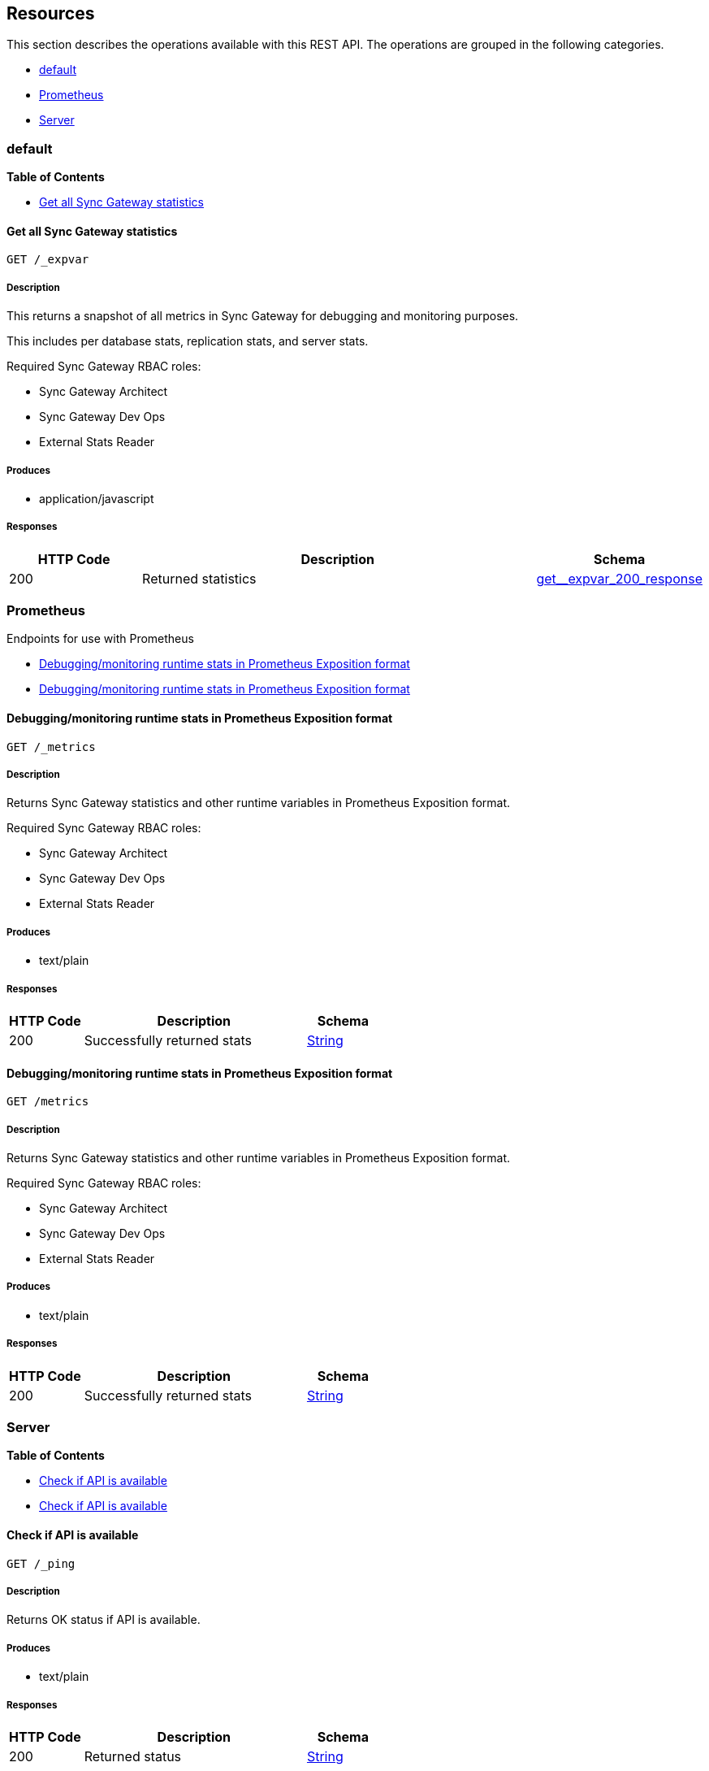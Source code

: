 ////
= Sync Gateway
team@openapitools.org
:keywords: openapi, rest, Sync Gateway
:specDir: 
:snippetDir: 
:generator-template: v1 2019-12-20 (+ SimonD + HakimC changes)
:info-url: https://openapi-generator.tech
:app-name: Sync Gateway

[abstract]
.Abstract
Sync Gateway manages access and synchronization between Couchbase Lite and Couchbase Server

=== Version information
[%hardbreaks]
__Version__ : 3.1

=== Host information
[%hardbreaks]
__Host__ : localhost
////


// markup not found, no include::{specDir}intro.adoc[opts=optional]


== Resources

This section describes the operations available with this REST API.
The operations are grouped in the following categories.

* <<Default>>
* <<Prometheus>>
* <<Server>>


[#Default]
=== default


**{toc-title}**


* xref:#+get__expvar+[Get all Sync Gateway statistics]




// markup not found, no include::{specDir}paths/get__expvar/operation-before.adoc[opts=optional]


[#get__expvar]
==== Get all Sync Gateway statistics
....
GET /_expvar
....


// markup not found, no include::{specDir}paths/get__expvar/operation-begin.adoc[opts=optional]



// markup not found, no include::{specDir}paths/get__expvar/operation-description-before.adoc[opts=optional]


[#get__expvar-description]
===== Description

// tag::get__expvar-description[]


// markup not found, no include::{specDir}paths/get__expvar/operation-description-begin.adoc[opts=optional]


[markdown]
--
This returns a snapshot of all metrics in Sync Gateway for debugging and monitoring purposes.

This includes per database stats, replication stats, and server stats.

Required Sync Gateway RBAC roles:

* Sync Gateway Architect
* Sync Gateway Dev Ops
* External Stats Reader
--


// markup not found, no include::{specDir}paths/get__expvar/operation-description-end.adoc[opts=optional]


// markup not found, no include::{specDir}paths/get__expvar/operation-description-after.adoc[opts=optional]


// end::get__expvar-description[]


// markup not found, no include::{specDir}paths/get__expvar/operation-parameters-before.adoc[opts=optional]









// markup not found, no include::{specDir}paths/get__expvar/operation-parameters-end.adoc[opts=optional]

// end::get__expvar-parameters[]



// markup not found, no include::{specDir}paths/get__expvar/operation-parameters-after.adoc[opts=optional]


[#get__expvar-produces]
===== Produces

* application/javascript



// markup not found, no include::{specDir}paths/get__expvar/operation-responses-before.adoc[opts=optional]


[#get__expvar-responses]
===== Responses

// tag::get__expvar-responses[]

// markup not found, no include::{specDir}paths/get__expvar/operation-responses-begin.adoc[opts=optional]


[cols="1,3,1"]
|===
| HTTP Code | Description | Schema

| 200
a| Returned statistics
| xref:#++get__expvar_200_response++[+get__expvar_200_response+]


|===


// markup not found, no include::{specDir}paths/get__expvar/operation-responses-end.adoc[opts=optional]



// markup not found, no include::{specDir}paths/get__expvar/operation-responses-after.adoc[opts=optional]

// end::get__expvar-responses[]


// markup not found, no include::{specDir}paths/get__expvar/operation-security-before.adoc[opts=optional]






// markup not found, no include::{specDir}paths/get__expvar/operation-security-after.adoc[opts=optional]


:leveloffset: +4

// markup not found, no include::{snippetDir}get__expvar/http-request.adoc[opts=optional]


// markup not found, no include::{snippetDir}get__expvar/http-response.adoc[opts=optional]

:leveloffset: -4


// file not found, no * wiremock data link :_expvar/GET/GET.json[]


ifdef::internal-generation[]
===== Implementation

// markup not found, no include::{specDir}_expvar/GET/implementation.adoc[opts=optional]


endif::internal-generation[]


// markup not found, no include::{specDir}paths/get__expvar/operation-end.adoc[opts=optional]


// markup not found, no include::{specDir}paths/get__expvar/operation-after.adoc[opts=optional]



[#Prometheus]
=== Prometheus

Endpoints for use with Prometheus



* xref:#+get_metrics+[Debugging/monitoring runtime stats in Prometheus Exposition format]
* xref:#+get_metrics+[Debugging/monitoring runtime stats in Prometheus Exposition format]




// markup not found, no include::{specDir}paths/get_metrics/operation-before.adoc[opts=optional]


[#get_metrics]
==== Debugging/monitoring runtime stats in Prometheus Exposition format
....
GET /_metrics
....


// markup not found, no include::{specDir}paths/get_metrics/operation-begin.adoc[opts=optional]



// markup not found, no include::{specDir}paths/get_metrics/operation-description-before.adoc[opts=optional]


[#get_metrics-description]
===== Description

// tag::get_metrics-description[]


// markup not found, no include::{specDir}paths/get_metrics/operation-description-begin.adoc[opts=optional]


[markdown]
--
Returns Sync Gateway statistics and other runtime variables in Prometheus Exposition format.

Required Sync Gateway RBAC roles:

* Sync Gateway Architect
* Sync Gateway Dev Ops
* External Stats Reader
--


// markup not found, no include::{specDir}paths/get_metrics/operation-description-end.adoc[opts=optional]


// markup not found, no include::{specDir}paths/get_metrics/operation-description-after.adoc[opts=optional]


// end::get_metrics-description[]


// markup not found, no include::{specDir}paths/get_metrics/operation-parameters-before.adoc[opts=optional]









// markup not found, no include::{specDir}paths/get_metrics/operation-parameters-end.adoc[opts=optional]

// end::get_metrics-parameters[]



// markup not found, no include::{specDir}paths/get_metrics/operation-parameters-after.adoc[opts=optional]


[#get_metrics-produces]
===== Produces

* text/plain



// markup not found, no include::{specDir}paths/get_metrics/operation-responses-before.adoc[opts=optional]


[#get_metrics-responses]
===== Responses

// tag::get_metrics-responses[]

// markup not found, no include::{specDir}paths/get_metrics/operation-responses-begin.adoc[opts=optional]


[cols="1,3,1"]
|===
| HTTP Code | Description | Schema

| 200
a| Successfully returned stats
| xref:#++String++[+String+]


|===


// markup not found, no include::{specDir}paths/get_metrics/operation-responses-end.adoc[opts=optional]



// markup not found, no include::{specDir}paths/get_metrics/operation-responses-after.adoc[opts=optional]

// end::get_metrics-responses[]


// markup not found, no include::{specDir}paths/get_metrics/operation-security-before.adoc[opts=optional]






// markup not found, no include::{specDir}paths/get_metrics/operation-security-after.adoc[opts=optional]


:leveloffset: +4

// markup not found, no include::{snippetDir}get_metrics/http-request.adoc[opts=optional]


// markup not found, no include::{snippetDir}get_metrics/http-response.adoc[opts=optional]

:leveloffset: -4


// file not found, no * wiremock data link :_metrics/GET/GET.json[]


ifdef::internal-generation[]
===== Implementation

// markup not found, no include::{specDir}_metrics/GET/implementation.adoc[opts=optional]


endif::internal-generation[]


// markup not found, no include::{specDir}paths/get_metrics/operation-end.adoc[opts=optional]


// markup not found, no include::{specDir}paths/get_metrics/operation-after.adoc[opts=optional]




// markup not found, no include::{specDir}paths/get_metrics/operation-before.adoc[opts=optional]


[#get_metrics]
==== Debugging/monitoring runtime stats in Prometheus Exposition format
....
GET /metrics
....


// markup not found, no include::{specDir}paths/get_metrics/operation-begin.adoc[opts=optional]



// markup not found, no include::{specDir}paths/get_metrics/operation-description-before.adoc[opts=optional]


[#get_metrics-description]
===== Description

// tag::get_metrics-description[]


// markup not found, no include::{specDir}paths/get_metrics/operation-description-begin.adoc[opts=optional]


[markdown]
--
Returns Sync Gateway statistics and other runtime variables in Prometheus Exposition format.

Required Sync Gateway RBAC roles:

* Sync Gateway Architect
* Sync Gateway Dev Ops
* External Stats Reader
--


// markup not found, no include::{specDir}paths/get_metrics/operation-description-end.adoc[opts=optional]


// markup not found, no include::{specDir}paths/get_metrics/operation-description-after.adoc[opts=optional]


// end::get_metrics-description[]


// markup not found, no include::{specDir}paths/get_metrics/operation-parameters-before.adoc[opts=optional]









// markup not found, no include::{specDir}paths/get_metrics/operation-parameters-end.adoc[opts=optional]

// end::get_metrics-parameters[]



// markup not found, no include::{specDir}paths/get_metrics/operation-parameters-after.adoc[opts=optional]


[#get_metrics-produces]
===== Produces

* text/plain



// markup not found, no include::{specDir}paths/get_metrics/operation-responses-before.adoc[opts=optional]


[#get_metrics-responses]
===== Responses

// tag::get_metrics-responses[]

// markup not found, no include::{specDir}paths/get_metrics/operation-responses-begin.adoc[opts=optional]


[cols="1,3,1"]
|===
| HTTP Code | Description | Schema

| 200
a| Successfully returned stats
| xref:#++String++[+String+]


|===


// markup not found, no include::{specDir}paths/get_metrics/operation-responses-end.adoc[opts=optional]



// markup not found, no include::{specDir}paths/get_metrics/operation-responses-after.adoc[opts=optional]

// end::get_metrics-responses[]


// markup not found, no include::{specDir}paths/get_metrics/operation-security-before.adoc[opts=optional]






// markup not found, no include::{specDir}paths/get_metrics/operation-security-after.adoc[opts=optional]


:leveloffset: +4

// markup not found, no include::{snippetDir}get_metrics/http-request.adoc[opts=optional]


// markup not found, no include::{snippetDir}get_metrics/http-response.adoc[opts=optional]

:leveloffset: -4


// file not found, no * wiremock data link :metrics/GET/GET.json[]


ifdef::internal-generation[]
===== Implementation

// markup not found, no include::{specDir}metrics/GET/implementation.adoc[opts=optional]


endif::internal-generation[]


// markup not found, no include::{specDir}paths/get_metrics/operation-end.adoc[opts=optional]


// markup not found, no include::{specDir}paths/get_metrics/operation-after.adoc[opts=optional]



[#Server]
=== Server


**{toc-title}**


* xref:#+get__ping+[Check if API is available]
* xref:#+head__ping+[Check if API is available]




// markup not found, no include::{specDir}paths/get__ping/operation-before.adoc[opts=optional]


[#get__ping]
==== Check if API is available
....
GET /_ping
....


// markup not found, no include::{specDir}paths/get__ping/operation-begin.adoc[opts=optional]



// markup not found, no include::{specDir}paths/get__ping/operation-description-before.adoc[opts=optional]


[#get__ping-description]
===== Description

// tag::get__ping-description[]


// markup not found, no include::{specDir}paths/get__ping/operation-description-begin.adoc[opts=optional]


[markdown]
--
Returns OK status if API is available.
--


// markup not found, no include::{specDir}paths/get__ping/operation-description-end.adoc[opts=optional]


// markup not found, no include::{specDir}paths/get__ping/operation-description-after.adoc[opts=optional]


// end::get__ping-description[]


// markup not found, no include::{specDir}paths/get__ping/operation-parameters-before.adoc[opts=optional]









// markup not found, no include::{specDir}paths/get__ping/operation-parameters-end.adoc[opts=optional]

// end::get__ping-parameters[]



// markup not found, no include::{specDir}paths/get__ping/operation-parameters-after.adoc[opts=optional]


[#get__ping-produces]
===== Produces

* text/plain



// markup not found, no include::{specDir}paths/get__ping/operation-responses-before.adoc[opts=optional]


[#get__ping-responses]
===== Responses

// tag::get__ping-responses[]

// markup not found, no include::{specDir}paths/get__ping/operation-responses-begin.adoc[opts=optional]


[cols="1,3,1"]
|===
| HTTP Code | Description | Schema

| 200
a| Returned status
| xref:#++String++[+String+]


|===


// markup not found, no include::{specDir}paths/get__ping/operation-responses-end.adoc[opts=optional]



// markup not found, no include::{specDir}paths/get__ping/operation-responses-after.adoc[opts=optional]

// end::get__ping-responses[]


// markup not found, no include::{specDir}paths/get__ping/operation-security-before.adoc[opts=optional]






// markup not found, no include::{specDir}paths/get__ping/operation-security-after.adoc[opts=optional]


:leveloffset: +4

// markup not found, no include::{snippetDir}get__ping/http-request.adoc[opts=optional]


// markup not found, no include::{snippetDir}get__ping/http-response.adoc[opts=optional]

:leveloffset: -4


// file not found, no * wiremock data link :_ping/GET/GET.json[]


ifdef::internal-generation[]
===== Implementation

// markup not found, no include::{specDir}_ping/GET/implementation.adoc[opts=optional]


endif::internal-generation[]


// markup not found, no include::{specDir}paths/get__ping/operation-end.adoc[opts=optional]


// markup not found, no include::{specDir}paths/get__ping/operation-after.adoc[opts=optional]




// markup not found, no include::{specDir}paths/head__ping/operation-before.adoc[opts=optional]


[#head__ping]
==== Check if API is available
....
HEAD /_ping
....


// markup not found, no include::{specDir}paths/head__ping/operation-begin.adoc[opts=optional]



// markup not found, no include::{specDir}paths/head__ping/operation-description-before.adoc[opts=optional]


[#head__ping-description]
===== Description

// tag::head__ping-description[]


// markup not found, no include::{specDir}paths/head__ping/operation-description-begin.adoc[opts=optional]


[markdown]
--
Returns OK status if API is available.
--


// markup not found, no include::{specDir}paths/head__ping/operation-description-end.adoc[opts=optional]


// markup not found, no include::{specDir}paths/head__ping/operation-description-after.adoc[opts=optional]


// end::head__ping-description[]


// markup not found, no include::{specDir}paths/head__ping/operation-parameters-before.adoc[opts=optional]









// markup not found, no include::{specDir}paths/head__ping/operation-parameters-end.adoc[opts=optional]

// end::head__ping-parameters[]



// markup not found, no include::{specDir}paths/head__ping/operation-parameters-after.adoc[opts=optional]





// markup not found, no include::{specDir}paths/head__ping/operation-responses-before.adoc[opts=optional]


[#head__ping-responses]
===== Responses

// tag::head__ping-responses[]

// markup not found, no include::{specDir}paths/head__ping/operation-responses-begin.adoc[opts=optional]


[cols="1,3,1"]
|===
| HTTP Code | Description | Schema

| 200
a| Server is available
| 


|===


// markup not found, no include::{specDir}paths/head__ping/operation-responses-end.adoc[opts=optional]



// markup not found, no include::{specDir}paths/head__ping/operation-responses-after.adoc[opts=optional]

// end::head__ping-responses[]


// markup not found, no include::{specDir}paths/head__ping/operation-security-before.adoc[opts=optional]






// markup not found, no include::{specDir}paths/head__ping/operation-security-after.adoc[opts=optional]


:leveloffset: +4

// markup not found, no include::{snippetDir}head__ping/http-request.adoc[opts=optional]


// markup not found, no include::{snippetDir}head__ping/http-response.adoc[opts=optional]

:leveloffset: -4


// file not found, no * wiremock data link :_ping/HEAD/HEAD.json[]


ifdef::internal-generation[]
===== Implementation

// markup not found, no include::{specDir}_ping/HEAD/implementation.adoc[opts=optional]


endif::internal-generation[]


// markup not found, no include::{specDir}paths/head__ping/operation-end.adoc[opts=optional]


// markup not found, no include::{specDir}paths/head__ping/operation-after.adoc[opts=optional]




// markup not found, no include::{specDir}definitions/document-before.adoc[opts=optional]


[#models]
== Definitions

:desc-get__expvar_200_response_syncgateway: Monitoring stats
:desc-get__expvar_200_response_syncgateway_global: Global Sync Gateway stats
:desc-get__expvar_200_response_syncgateway_global_resource_utilization: Resource utilization stats
:desc-get__expvar_200_response_syncgateway_per_replication_inner: Stats for a given replication_id


// markup not found, no include::{specDir}definitions/document-begin.adoc[opts=optional]


This section describes the properties consumed and returned by this REST API.

* xref:#+ExpVars+[ExpVars]
* xref:#+get__expvar_200_response+[GetExpvar200Response]
* xref:#+get__expvar_200_response_syncGateway_changeCache+[GetExpvar200ResponseSyncGatewayChangeCache]
* xref:#+get__expvar_200_response_syncGateway_db+[GetExpvar200ResponseSyncGatewayDb]
* xref:#+get__expvar_200_response_syncgateway+[GetExpvar200ResponseSyncgateway]
* xref:#+get__expvar_200_response_syncgateway_global+[GetExpvar200ResponseSyncgatewayGlobal]
* xref:#+get__expvar_200_response_syncgateway_global_resource_utilization+[GetExpvar200ResponseSyncgatewayGlobalResourceUtilization]
* xref:#+get__expvar_200_response_syncgateway_per_db_inner+[GetExpvar200ResponseSyncgatewayPerDbInner]
* xref:#+get__expvar_200_response_syncgateway_per_replication_inner+[GetExpvar200ResponseSyncgatewayPerReplicationInner]
* xref:#+get__expvar_200_response_syncgateway_per_replication_inner__replication_id+[GetExpvar200ResponseSyncgatewayPerReplicationInnerReplicationId]



// markup not found, no include::{specDir}definitions/ExpVars/definition-before.adoc[opts=optional]


[#ExpVars]
=== ExpVars


// markup not found, no include::{specDir}definitions/ExpVars/definition-begin.adoc[opts=optional]


[#fields-ExpVars]
[cols="1,4,1"]
|===
| Name| Description| Schema

a| *+cmdline+* +
_optional_
a| Built-in variables from the Go runtime, lists the command-line arguments

[%hardbreaks]
ifeval::["null" != "null"]
*Default:* `null`
endif::[]
ifeval::["null" != "null"]
*Example:* `null`
endif::[]
// end
| Object


a| *+memstats+* +
_optional_
a| Dumps a large amount of information about the memory heap and garbage collector

[%hardbreaks]
ifeval::["null" != "null"]
*Default:* `null`
endif::[]
ifeval::["null" != "null"]
*Example:* `null`
endif::[]
// end
| Object


a| *+cb+* +
_optional_
a| Variables reported by the Couchbase SDK (go_couchbase package)

[%hardbreaks]
ifeval::["null" != "null"]
*Default:* `null`
endif::[]
ifeval::["null" != "null"]
*Example:* `null`
endif::[]
// end
| Object


a| *+mc+* +
_optional_
a| Variables reported by the low-level memcached API (gomemcached package)

[%hardbreaks]
ifeval::["null" != "null"]
*Default:* `null`
endif::[]
ifeval::["null" != "null"]
*Example:* `null`
endif::[]
// end
| Object


a| *+syncGateway_changeCache+* +
_optional_
a| 
ifdef::desc-get__expvar_200_response_syncGateway_changeCache[]
{desc-get__expvar_200_response_syncGateway_changeCache}
endif::[]

[%hardbreaks]
ifeval::["null" != "null"]
*Default:* `null`
endif::[]
ifeval::["null" != "null"]
*Example:* `null`
endif::[]
// end
| xref:#++get__expvar_200_response_syncGateway_changeCache++[+get__expvar_200_response_syncGateway_changeCache+]


a| *+syncGateway_db+* +
_optional_
a| 
ifdef::desc-get__expvar_200_response_syncGateway_db[]
{desc-get__expvar_200_response_syncGateway_db}
endif::[]

[%hardbreaks]
ifeval::["null" != "null"]
*Default:* `null`
endif::[]
ifeval::["null" != "null"]
*Example:* `null`
endif::[]
// end
| xref:#++get__expvar_200_response_syncGateway_db++[+get__expvar_200_response_syncGateway_db+]


a| *+syncgateway+* +
_optional_
a| 
ifdef::desc-get__expvar_200_response_syncgateway[]
{desc-get__expvar_200_response_syncgateway}
endif::[]

[%hardbreaks]
ifeval::["null" != "null"]
*Default:* `null`
endif::[]
ifeval::["null" != "null"]
*Example:* `null`
endif::[]
// end
| xref:#++get__expvar_200_response_syncgateway++[+get__expvar_200_response_syncgateway+]


|===


// markup not found, no include::{specDir}definitions/ExpVars/definition-end.adoc[opts=optional]



// markup not found, no include::{specDir}definitions/ExpVars/definition-after.adoc[opts=optional]




// markup not found, no include::{specDir}definitions/get__expvar_200_response/definition-before.adoc[opts=optional]


[#get__expvar_200_response]
=== GetExpvar200Response


// markup not found, no include::{specDir}definitions/get__expvar_200_response/definition-begin.adoc[opts=optional]


[#fields-get__expvar_200_response]
[cols="1,4,1"]
|===
| Name| Description| Schema

a| *+cmdline+* +
_optional_
a| Built-in variables from the Go runtime, lists the command-line arguments

[%hardbreaks]
ifeval::["null" != "null"]
*Default:* `null`
endif::[]
ifeval::["null" != "null"]
*Example:* `null`
endif::[]
// end
| Object


a| *+memstats+* +
_optional_
a| Dumps a large amount of information about the memory heap and garbage collector

[%hardbreaks]
ifeval::["null" != "null"]
*Default:* `null`
endif::[]
ifeval::["null" != "null"]
*Example:* `null`
endif::[]
// end
| Object


a| *+cb+* +
_optional_
a| Variables reported by the Couchbase SDK (go_couchbase package)

[%hardbreaks]
ifeval::["null" != "null"]
*Default:* `null`
endif::[]
ifeval::["null" != "null"]
*Example:* `null`
endif::[]
// end
| Object


a| *+mc+* +
_optional_
a| Variables reported by the low-level memcached API (gomemcached package)

[%hardbreaks]
ifeval::["null" != "null"]
*Default:* `null`
endif::[]
ifeval::["null" != "null"]
*Example:* `null`
endif::[]
// end
| Object


a| *+syncGateway_changeCache+* +
_optional_
a| 
ifdef::desc-get__expvar_200_response_syncGateway_changeCache[]
{desc-get__expvar_200_response_syncGateway_changeCache}
endif::[]

[%hardbreaks]
ifeval::["null" != "null"]
*Default:* `null`
endif::[]
ifeval::["null" != "null"]
*Example:* `null`
endif::[]
// end
| xref:#++get__expvar_200_response_syncGateway_changeCache++[+get__expvar_200_response_syncGateway_changeCache+]


a| *+syncGateway_db+* +
_optional_
a| 
ifdef::desc-get__expvar_200_response_syncGateway_db[]
{desc-get__expvar_200_response_syncGateway_db}
endif::[]

[%hardbreaks]
ifeval::["null" != "null"]
*Default:* `null`
endif::[]
ifeval::["null" != "null"]
*Example:* `null`
endif::[]
// end
| xref:#++get__expvar_200_response_syncGateway_db++[+get__expvar_200_response_syncGateway_db+]


a| *+syncgateway+* +
_optional_
a| 
ifdef::desc-get__expvar_200_response_syncgateway[]
{desc-get__expvar_200_response_syncgateway}
endif::[]

[%hardbreaks]
ifeval::["null" != "null"]
*Default:* `null`
endif::[]
ifeval::["null" != "null"]
*Example:* `null`
endif::[]
// end
| xref:#++get__expvar_200_response_syncgateway++[+get__expvar_200_response_syncgateway+]


|===


// markup not found, no include::{specDir}definitions/get__expvar_200_response/definition-end.adoc[opts=optional]



// markup not found, no include::{specDir}definitions/get__expvar_200_response/definition-after.adoc[opts=optional]




// markup not found, no include::{specDir}definitions/get__expvar_200_response_syncGateway_changeCache/definition-before.adoc[opts=optional]


[#get__expvar_200_response_syncGateway_changeCache]
=== GetExpvar200ResponseSyncGatewayChangeCache


// markup not found, no include::{specDir}definitions/get__expvar_200_response_syncGateway_changeCache/definition-begin.adoc[opts=optional]


[#fields-get__expvar_200_response_syncGateway_changeCache]
[cols="1,4,1"]
|===
| Name| Description| Schema

a| *+maxPending+* +
_optional_
a| Max number of sequences waiting on a missing earlier sequence number

[%hardbreaks]
ifeval::["null" != "null"]
*Default:* `null`
endif::[]
ifeval::["null" != "null"]
*Example:* `null`
endif::[]
// end
| Object


a| *+lag-tap-0000ms+* +
_optional_
a| Histogram of delay from doc save till it shows up in Tap feed

[%hardbreaks]
ifeval::["null" != "null"]
*Default:* `null`
endif::[]
ifeval::["null" != "null"]
*Example:* `null`
endif::[]
// end
| Object


a| *+lag-queue-0000ms+* +
_optional_
a| Histogram of delay from Tap feed till doc is posted to changes feed

[%hardbreaks]
ifeval::["null" != "null"]
*Default:* `null`
endif::[]
ifeval::["null" != "null"]
*Example:* `null`
endif::[]
// end
| Object


a| *+lag-total-0000ms+* +
_optional_
a| Histogram of total delay from doc save till posted to changes feed

[%hardbreaks]
ifeval::["null" != "null"]
*Default:* `null`
endif::[]
ifeval::["null" != "null"]
*Example:* `null`
endif::[]
// end
| Object


a| *+outOfOrder+* +
_optional_
a| Number of out-of-order sequences posted

[%hardbreaks]
ifeval::["null" != "null"]
*Default:* `null`
endif::[]
ifeval::["null" != "null"]
*Example:* `null`
endif::[]
// end
| Object


a| *+view_queries+* +
_optional_
a| Number of queries to channels view

[%hardbreaks]
ifeval::["null" != "null"]
*Default:* `null`
endif::[]
ifeval::["null" != "null"]
*Example:* `null`
endif::[]
// end
| Object


|===


// markup not found, no include::{specDir}definitions/get__expvar_200_response_syncGateway_changeCache/definition-end.adoc[opts=optional]



// markup not found, no include::{specDir}definitions/get__expvar_200_response_syncGateway_changeCache/definition-after.adoc[opts=optional]




// markup not found, no include::{specDir}definitions/get__expvar_200_response_syncGateway_db/definition-before.adoc[opts=optional]


[#get__expvar_200_response_syncGateway_db]
=== GetExpvar200ResponseSyncGatewayDb


// markup not found, no include::{specDir}definitions/get__expvar_200_response_syncGateway_db/definition-begin.adoc[opts=optional]


[#fields-get__expvar_200_response_syncGateway_db]
[cols="1,4,1"]
|===
| Name| Description| Schema

a| *+channelChangesFeeds+* +
_optional_
a| Number of calls to db.changesFeed, i.e. generating a changes feed for a single channel.

[%hardbreaks]
ifeval::["null" != "null"]
*Default:* `null`
endif::[]
ifeval::["null" != "null"]
*Example:* `null`
endif::[]
// end
| Object


a| *+channelLogAdds+* +
_optional_
a| Number of entries added to channel logs

[%hardbreaks]
ifeval::["null" != "null"]
*Default:* `null`
endif::[]
ifeval::["null" != "null"]
*Example:* `null`
endif::[]
// end
| Object


a| *+channelLogAppends+* +
_optional_
a| Number of times entries were written to channel logs using an APPEND operation

[%hardbreaks]
ifeval::["null" != "null"]
*Default:* `null`
endif::[]
ifeval::["null" != "null"]
*Example:* `null`
endif::[]
// end
| Object


a| *+channelLogCacheHits+* +
_optional_
a| Number of requests for channel-logs that were fulfilled from the in-memory cache

[%hardbreaks]
ifeval::["null" != "null"]
*Default:* `null`
endif::[]
ifeval::["null" != "null"]
*Example:* `null`
endif::[]
// end
| Object


a| *+channelLogRewrites+* +
_optional_
a| Number of times entries were written to channel logs using a SET operation (rewriting the entire log)

[%hardbreaks]
ifeval::["null" != "null"]
*Default:* `null`
endif::[]
ifeval::["null" != "null"]
*Example:* `null`
endif::[]
// end
| Object


a| *+channelLogRewriteCollisions+* +
_optional_
a| Number of collisions while attempting to rewrite channel logs using SET

[%hardbreaks]
ifeval::["null" != "null"]
*Default:* `null`
endif::[]
ifeval::["null" != "null"]
*Example:* `null`
endif::[]
// end
| Object


a| *+document_gets+* +
_optional_
a| Number of times a document was read from the database

[%hardbreaks]
ifeval::["null" != "null"]
*Default:* `null`
endif::[]
ifeval::["null" != "null"]
*Example:* `null`
endif::[]
// end
| Object


a| *+revisionCache_adds+* +
_optional_
a| Number of revisions added to the revision cache

[%hardbreaks]
ifeval::["null" != "null"]
*Default:* `null`
endif::[]
ifeval::["null" != "null"]
*Example:* `null`
endif::[]
// end
| Object


a| *+revisionCache_hits+* +
_optional_
a| Number of times a revision-cache lookup succeeded

[%hardbreaks]
ifeval::["null" != "null"]
*Default:* `null`
endif::[]
ifeval::["null" != "null"]
*Example:* `null`
endif::[]
// end
| Object


a| *+revisionCache_misses+* +
_optional_
a| Number of times a revision-cache lookup failed

[%hardbreaks]
ifeval::["null" != "null"]
*Default:* `null`
endif::[]
ifeval::["null" != "null"]
*Example:* `null`
endif::[]
// end
| Object


a| *+revs_added+* +
_optional_
a| Number of revisions added to the database (including deletions)

[%hardbreaks]
ifeval::["null" != "null"]
*Default:* `null`
endif::[]
ifeval::["null" != "null"]
*Example:* `null`
endif::[]
// end
| Object


a| *+sequence_gets+* +
_optional_
a| Number of times the database's lastSequence was read

[%hardbreaks]
ifeval::["null" != "null"]
*Default:* `null`
endif::[]
ifeval::["null" != "null"]
*Example:* `null`
endif::[]
// end
| Object


a| *+sequence_reserves+* +
_optional_
a| Number of times the database's lastSequence was incremented

[%hardbreaks]
ifeval::["null" != "null"]
*Default:* `null`
endif::[]
ifeval::["null" != "null"]
*Example:* `null`
endif::[]
// end
| Object


|===


// markup not found, no include::{specDir}definitions/get__expvar_200_response_syncGateway_db/definition-end.adoc[opts=optional]



// markup not found, no include::{specDir}definitions/get__expvar_200_response_syncGateway_db/definition-after.adoc[opts=optional]




// markup not found, no include::{specDir}definitions/get__expvar_200_response_syncgateway/definition-before.adoc[opts=optional]


[#get__expvar_200_response_syncgateway]
=== GetExpvar200ResponseSyncgateway


// markup not found, no include::{specDir}definitions/get__expvar_200_response_syncgateway/definition-begin.adoc[opts=optional]


[#fields-get__expvar_200_response_syncgateway]
[cols="1,4,1"]
|===
| Name| Description| Schema

a| *+global+* +
_optional_
a| 
ifdef::desc-get__expvar_200_response_syncgateway_global[]
{desc-get__expvar_200_response_syncgateway_global}
endif::[]

[%hardbreaks]
ifeval::["null" != "null"]
*Default:* `null`
endif::[]
ifeval::["null" != "null"]
*Example:* `null`
endif::[]
// end
| xref:#++get__expvar_200_response_syncgateway_global++[+get__expvar_200_response_syncgateway_global+]


a| *+per_db+* +
_optional_
a| This array contains stats for all databases declared in the config file -- see the [Sync Gateway Statistics Schema](./../stats-monitoring.html) for more details on the metrics collected and reported by Sync Gateway.
The statistics for each {$db_name} database are grouped into:
- cache related statistics
- collections statistics
- cbl_replication_push
- cbl_replication_pull
- database_related_statistics
- delta_sync
- gsi_views
- security_related_statistics
- shared_bucket_import
- per_replication statistics for each `replication_id`

[%hardbreaks]
ifeval::["null" != "null"]
*Default:* `null`
endif::[]
ifeval::["null" != "null"]
*Example:* `null`
endif::[]
// end
| xref:#++get__expvar_200_response_syncgateway_per_db_inner++[+get__expvar_200_response_syncgateway_per_db_inner+]
List


a| *+per_replication+* +
_optional_
a| An array of stats for each replication declared in the config file
**Deprecated @ 2.8**: used only by inter-sync-gateway replications version 1.

[%hardbreaks]
ifeval::["null" != "null"]
*Default:* `null`
endif::[]
ifeval::["null" != "null"]
*Example:* `null`
endif::[]
// end
| xref:#++get__expvar_200_response_syncgateway_per_replication_inner++[+get__expvar_200_response_syncgateway_per_replication_inner+]
List


|===


// markup not found, no include::{specDir}definitions/get__expvar_200_response_syncgateway/definition-end.adoc[opts=optional]



// markup not found, no include::{specDir}definitions/get__expvar_200_response_syncgateway/definition-after.adoc[opts=optional]




// markup not found, no include::{specDir}definitions/get__expvar_200_response_syncgateway_global/definition-before.adoc[opts=optional]


[#get__expvar_200_response_syncgateway_global]
=== GetExpvar200ResponseSyncgatewayGlobal


// markup not found, no include::{specDir}definitions/get__expvar_200_response_syncgateway_global/definition-begin.adoc[opts=optional]


[#fields-get__expvar_200_response_syncgateway_global]
[cols="1,4,1"]
|===
| Name| Description| Schema

a| *+resource_utilization+* +
_optional_
a| 
ifdef::desc-get__expvar_200_response_syncgateway_global_resource_utilization[]
{desc-get__expvar_200_response_syncgateway_global_resource_utilization}
endif::[]

[%hardbreaks]
ifeval::["null" != "null"]
*Default:* `null`
endif::[]
ifeval::["null" != "null"]
*Example:* `null`
endif::[]
// end
| xref:#++get__expvar_200_response_syncgateway_global_resource_utilization++[+get__expvar_200_response_syncgateway_global_resource_utilization+]


|===


// markup not found, no include::{specDir}definitions/get__expvar_200_response_syncgateway_global/definition-end.adoc[opts=optional]



// markup not found, no include::{specDir}definitions/get__expvar_200_response_syncgateway_global/definition-after.adoc[opts=optional]




// markup not found, no include::{specDir}definitions/get__expvar_200_response_syncgateway_global_resource_utilization/definition-before.adoc[opts=optional]


[#get__expvar_200_response_syncgateway_global_resource_utilization]
=== GetExpvar200ResponseSyncgatewayGlobalResourceUtilization


// markup not found, no include::{specDir}definitions/get__expvar_200_response_syncgateway_global_resource_utilization/definition-begin.adoc[opts=optional]


[#fields-get__expvar_200_response_syncgateway_global_resource_utilization]
[cols="1,4,1"]
|===
| Name| Description| Schema

a| *+admin_net_bytes_recv+* +
_optional_
a| The total number of bytes received (since node start-up) on the network interface to which the Sync Gateway api.admin_interface is bound.

[%hardbreaks]
ifeval::["null" != "null"]
*Default:* `null`
endif::[]
ifeval::["null" != "null"]
*Example:* `null`
endif::[]
// end
| Integer


a| *+admin_net_bytes_sent+* +
_optional_
a| The total number of bytes sent (since node start-up) on the network interface to which the Sync Gateway api.admin_interface is bound.

[%hardbreaks]
ifeval::["null" != "null"]
*Default:* `null`
endif::[]
ifeval::["null" != "null"]
*Example:* `null`
endif::[]
// end
| Integer


a| *+error_count+* +
_optional_
a| The total number of errors logged.

[%hardbreaks]
ifeval::["null" != "null"]
*Default:* `null`
endif::[]
ifeval::["null" != "null"]
*Example:* `null`
endif::[]
// end
| Integer


a| *+go_memstats_heapalloc+* +
_optional_
a| HeapAlloc is bytes of allocated heap objects. Allocated heap objects include all reachable objects, as well as unreachable objects that the garbage collector has not yet freed. Specifically, HeapAlloc increases as heap objects are allocated and decreases as the heap is swept and unreachable objects are freed. Sweeping occurs incrementally between GC cycles, so these two processes occur simultaneously, and as a result HeapAlloc tends to change smoothly (in contrast with the sawtooth that is typical of stop-the-world garbage collectors).

[%hardbreaks]
ifeval::["null" != "null"]
*Default:* `null`
endif::[]
ifeval::["null" != "null"]
*Example:* `null`
endif::[]
// end
| Integer


a| *+go_memstats_heapidle+* +
_optional_
a| HeapIdle is bytes in idle (unused) spans. Idle spans have no objects in them. These spans could be (and may already have been) returned to the OS, or they can be reused for heap allocations, or they can be reused as stack memory. HeapIdle minus HeapReleased estimates the amount of memory that could be returned to the OS, but is being retained by the runtime so it can grow the heap without requesting more memory from the OS. If this difference is significantly larger than the heap size, it indicates there was a recent transient spike in live heap size.

[%hardbreaks]
ifeval::["null" != "null"]
*Default:* `null`
endif::[]
ifeval::["null" != "null"]
*Example:* `null`
endif::[]
// end
| Integer


a| *+go_memstats_heapinuse+* +
_optional_
a| HeapInuse is bytes in in-use spans. In-use spans have at least one object in them. These spans an only be used for other objects of roughly the same size. HeapInuse minus HeapAlloc estimates the amount of memory that has been dedicated to particular size classes, but is not currently being used. This is an upper bound on fragmentation, but in general this memory can be reused efficiently.

[%hardbreaks]
ifeval::["null" != "null"]
*Default:* `null`
endif::[]
ifeval::["null" != "null"]
*Example:* `null`
endif::[]
// end
| Integer


a| *+go_memstats_heapreleased+* +
_optional_
a| HeapReleased is bytes of physical memory returned to the OS. This counts heap memory from idle spans that was returned to the OS and has not yet been reacquired for the heap.

[%hardbreaks]
ifeval::["null" != "null"]
*Default:* `null`
endif::[]
ifeval::["null" != "null"]
*Example:* `null`
endif::[]
// end
| Integer


a| *+go_memstats_pausetotalns+* +
_optional_
a| PauseTotalNs is the cumulative nanoseconds in GC stop-the-world pauses since the program started. During a stop-the-world pause, all goroutines are paused and only the garbage collector can run.

[%hardbreaks]
ifeval::["null" != "null"]
*Default:* `null`
endif::[]
ifeval::["null" != "null"]
*Example:* `null`
endif::[]
// end
| Integer


a| *+go_memstats_stackinuse+* +
_optional_
a| StackInuse is bytes in stack spans. In-use stack spans have at least one stack in them. These spans can only be used for other stacks of the same size. There is no StackIdle because unused stack spans are returned to the heap (and hence counted toward HeapIdle).

[%hardbreaks]
ifeval::["null" != "null"]
*Default:* `null`
endif::[]
ifeval::["null" != "null"]
*Example:* `null`
endif::[]
// end
| Integer


a| *+go_memstats_stacksys+* +
_optional_
a| StackSys is bytes of stack memory obtained from the OS. StackSys is StackInuse, plus any memory obtained directly from the OS for OS thread stacks (which should be minimal).

[%hardbreaks]
ifeval::["null" != "null"]
*Default:* `null`
endif::[]
ifeval::["null" != "null"]
*Example:* `null`
endif::[]
// end
| Integer


a| *+go_memstats_sys+* +
_optional_
a| Sys is the total bytes of memory obtained from the OS. Sys is the sum of the XSys fields below. Sys measures the virtual address space reserved by the Go runtime for the heap, stacks, and other internal data structures. It's likely that not all of the virtual address space is backed by physical memory at any given moment, though in general it all was at some point.

[%hardbreaks]
ifeval::["null" != "null"]
*Default:* `null`
endif::[]
ifeval::["null" != "null"]
*Example:* `null`
endif::[]
// end
| Integer


a| *+goroutines_high_watermark+* +
_optional_
a| Peak number of go routines since process start.

[%hardbreaks]
ifeval::["null" != "null"]
*Default:* `null`
endif::[]
ifeval::["null" != "null"]
*Example:* `null`
endif::[]
// end
| Integer


a| *+num_goroutines+* +
_optional_
a| The total number of goroutines.

[%hardbreaks]
ifeval::["null" != "null"]
*Default:* `null`
endif::[]
ifeval::["null" != "null"]
*Example:* `null`
endif::[]
// end
| Integer


a| *+num_idle_kv_ops+* +
_optional_
a| The total number of idle kv operations.

[%hardbreaks]
ifeval::["null" != "null"]
*Default:* `null`
endif::[]
ifeval::["null" != "null"]
*Example:* `null`
endif::[]
// end
| Integer


a| *+process_cpu_percent_utilization+* +
_optional_
a| The CPU utilization as percentage value * 10. The extra 10 multiplier is a mistake left for backwards compatibility. Please consider using node_cpu_percent_utilization as of version 3.2. The CPU usage calculation is performed based on user and system CPU time, but it does not include components such as iowait. The derivation means that the values of process_cpu_percent_utilization and %Cpu, returned when running the top command, will differ.

[%hardbreaks]
ifeval::["null" != "null"]
*Default:* `null`
endif::[]
ifeval::["null" != "null"]
*Example:* `null`
endif::[]
// end
| Float (float)


a| *+node_cpu_percent_utilization+* +
_optional_
a| The node CPU utilization as percentage value, since the last time this stat was called. The CPU usage calculation is performed based on user and system CPU time, but it does not include components such as iowait.

[%hardbreaks]
ifeval::["null" != "null"]
*Default:* `null`
endif::[]
ifeval::["null" != "null"]
*Example:* `null`
endif::[]
// end
| Float (float)


a| *+process_memory_resident+* +
_optional_
a| The memory utilization (Resident Set Size) for the process, in bytes.

[%hardbreaks]
ifeval::["null" != "null"]
*Default:* `null`
endif::[]
ifeval::["null" != "null"]
*Example:* `null`
endif::[]
// end
| Integer


a| *+pub_net_bytes_recv+* +
_optional_
a| The total number of bytes received (since node start-up) on the network interface to which the Sync Gateway api.public_interface is bound. By default, that is the number of bytes received on 127.0.0.1:4984 since node start-up

[%hardbreaks]
ifeval::["null" != "null"]
*Default:* `null`
endif::[]
ifeval::["null" != "null"]
*Example:* `null`
endif::[]
// end
| Integer


a| *+pub_net_bytes_sent+* +
_optional_
a| The total number of bytes sent (since node start-up) on the network interface to which Sync Gateway api.public_interface is bound. By default, that is the number of bytes sent on 127.0.0.1:4984 since node start-up.

[%hardbreaks]
ifeval::["null" != "null"]
*Default:* `null`
endif::[]
ifeval::["null" != "null"]
*Example:* `null`
endif::[]
// end
| Integer


a| *+system_memory_total+* +
_optional_
a| The total memory available on the system in bytes.

[%hardbreaks]
ifeval::["null" != "null"]
*Default:* `null`
endif::[]
ifeval::["null" != "null"]
*Example:* `null`
endif::[]
// end
| Integer


a| *+warn_count+* +
_optional_
a| The total number of warnings logged.

[%hardbreaks]
ifeval::["null" != "null"]
*Default:* `null`
endif::[]
ifeval::["null" != "null"]
*Example:* `null`
endif::[]
// end
| Integer


a| *+uptime+* +
_optional_
a| The total uptime.

[%hardbreaks]
ifeval::["null" != "null"]
*Default:* `null`
endif::[]
ifeval::["null" != "null"]
*Example:* `null`
endif::[]
// end
| Integer


|===


// markup not found, no include::{specDir}definitions/get__expvar_200_response_syncgateway_global_resource_utilization/definition-end.adoc[opts=optional]



// markup not found, no include::{specDir}definitions/get__expvar_200_response_syncgateway_global_resource_utilization/definition-after.adoc[opts=optional]




// markup not found, no include::{specDir}definitions/get__expvar_200_response_syncgateway_per_db_inner/definition-before.adoc[opts=optional]


[#get__expvar_200_response_syncgateway_per_db_inner]
=== GetExpvar200ResponseSyncgatewayPerDbInner


// markup not found, no include::{specDir}definitions/get__expvar_200_response_syncgateway_per_db_inner/definition-begin.adoc[opts=optional]


[#fields-get__expvar_200_response_syncgateway_per_db_inner]
[cols="1,4,1"]
|===
| Name| Description| Schema

a| *+cache+* +
_optional_
a| 

[%hardbreaks]
ifeval::["null" != "null"]
*Default:* `null`
endif::[]
ifeval::["null" != "null"]
*Example:* `null`
endif::[]
// end
| Object


a| *+database+* +
_optional_
a| 

[%hardbreaks]
ifeval::["null" != "null"]
*Default:* `null`
endif::[]
ifeval::["null" != "null"]
*Example:* `null`
endif::[]
// end
| Object


a| *+per_replication+* +
_optional_
a| 

[%hardbreaks]
ifeval::["null" != "null"]
*Default:* `null`
endif::[]
ifeval::["null" != "null"]
*Example:* `null`
endif::[]
// end
| Object


a| *+collections+* +
_optional_
a| 

[%hardbreaks]
ifeval::["null" != "null"]
*Default:* `null`
endif::[]
ifeval::["null" != "null"]
*Example:* `null`
endif::[]
// end
| Object


a| *+security+* +
_optional_
a| 

[%hardbreaks]
ifeval::["null" != "null"]
*Default:* `null`
endif::[]
ifeval::["null" != "null"]
*Example:* `null`
endif::[]
// end
| Object


|===


// markup not found, no include::{specDir}definitions/get__expvar_200_response_syncgateway_per_db_inner/definition-end.adoc[opts=optional]



// markup not found, no include::{specDir}definitions/get__expvar_200_response_syncgateway_per_db_inner/definition-after.adoc[opts=optional]




// markup not found, no include::{specDir}definitions/get__expvar_200_response_syncgateway_per_replication_inner/definition-before.adoc[opts=optional]


[#get__expvar_200_response_syncgateway_per_replication_inner]
=== GetExpvar200ResponseSyncgatewayPerReplicationInner


// markup not found, no include::{specDir}definitions/get__expvar_200_response_syncgateway_per_replication_inner/definition-begin.adoc[opts=optional]


[#fields-get__expvar_200_response_syncgateway_per_replication_inner]
[cols="1,4,1"]
|===
| Name| Description| Schema

a| *+$replication_id+* +
_optional_
a| 
ifdef::desc-get__expvar_200_response_syncgateway_per_replication_inner__replication_id[]
{desc-get__expvar_200_response_syncgateway_per_replication_inner__replication_id}
endif::[]

[%hardbreaks]
ifeval::["null" != "null"]
*Default:* `null`
endif::[]
ifeval::["null" != "null"]
*Example:* `null`
endif::[]
// end
| xref:#++get__expvar_200_response_syncgateway_per_replication_inner__replication_id++[+get__expvar_200_response_syncgateway_per_replication_inner__replication_id+]


|===


// markup not found, no include::{specDir}definitions/get__expvar_200_response_syncgateway_per_replication_inner/definition-end.adoc[opts=optional]



// markup not found, no include::{specDir}definitions/get__expvar_200_response_syncgateway_per_replication_inner/definition-after.adoc[opts=optional]




// markup not found, no include::{specDir}definitions/get__expvar_200_response_syncgateway_per_replication_inner__replication_id/definition-before.adoc[opts=optional]


[#get__expvar_200_response_syncgateway_per_replication_inner__replication_id]
=== GetExpvar200ResponseSyncgatewayPerReplicationInnerReplicationId


// markup not found, no include::{specDir}definitions/get__expvar_200_response_syncgateway_per_replication_inner__replication_id/definition-begin.adoc[opts=optional]


[#fields-get__expvar_200_response_syncgateway_per_replication_inner__replication_id]
[cols="1,4,1"]
|===
| Name| Description| Schema

a| *+sgr_active+* +
_optional_
a| Whether the replication is active at this time.
**Deprecated @ 2.8**: used only by inter-sync-gateway replications version 1.

[%hardbreaks]
ifeval::["null" != "null"]
*Default:* `null`
endif::[]
ifeval::["null" != "null"]
*Example:* `null`
endif::[]
// end
| Boolean


a| *+sgr_docs_checked_sent+* +
_optional_
a| The total number of documents checked for changes since replication started.
This represents the number of potential change notifications pushed by Sync Gateway.
**Constraints**
  This is not necessarily the number of documents pushed, as a given target might already have the change.
  Used by versions 1 and 2.

[%hardbreaks]
ifeval::["null" != "null"]
*Default:* `null`
endif::[]
ifeval::["null" != "null"]
*Example:* `null`
endif::[]
// end
| Integer


a| *+sgr_num_attachments_transferred+* +
_optional_
a| The total number of attachments transferred since replication started.
**Deprecated @ 2.8**: used only by inter-sync-gateway replications version 1.

[%hardbreaks]
ifeval::["null" != "null"]
*Default:* `null`
endif::[]
ifeval::["null" != "null"]
*Example:* `null`
endif::[]
// end
| Integer


a| *+sgr_num_attachment_bytes_transferred+* +
_optional_
a| The total number of attachment bytes transferred since replication started.
**Deprecated @ 2.8**: used only by inter-sync-gateway replications version 1.

[%hardbreaks]
ifeval::["null" != "null"]
*Default:* `null`
endif::[]
ifeval::["null" != "null"]
*Example:* `null`
endif::[]
// end
| Integer


a| *+sgr_num_docs_failed_to_push+* +
_optional_
a| The total number of documents that failed to be pushed since replication started.
Used by versions 1 and 2.

[%hardbreaks]
ifeval::["null" != "null"]
*Default:* `null`
endif::[]
ifeval::["null" != "null"]
*Example:* `null`
endif::[]
// end
| Integer


a| *+sgr_num_docs_pushed+* +
_optional_
a| The total number of documents that were pushed since replication started.
Used by versions 1 and 2.

[%hardbreaks]
ifeval::["null" != "null"]
*Default:* `null`
endif::[]
ifeval::["null" != "null"]
*Example:* `null`
endif::[]
// end
| Integer


|===


// markup not found, no include::{specDir}definitions/get__expvar_200_response_syncgateway_per_replication_inner__replication_id/definition-end.adoc[opts=optional]



// markup not found, no include::{specDir}definitions/get__expvar_200_response_syncgateway_per_replication_inner__replication_id/definition-after.adoc[opts=optional]




// markup not found, no include::{specDir}definitions/document-end.adoc[opts=optional]



// markup not found, no include::{specDir}definitions/document-after.adoc[opts=optional]



